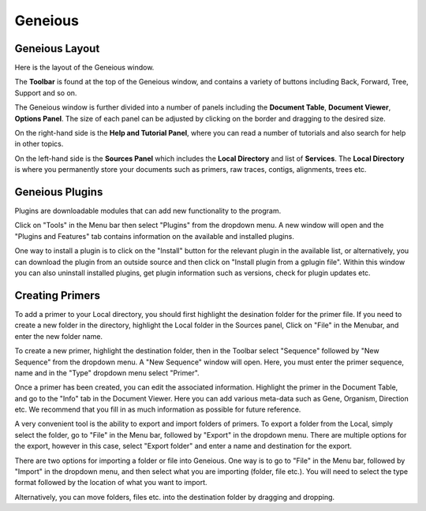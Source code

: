 Geneious
========

Geneious Layout
~~~~~~~~~~~~~~~

Here is the layout of the Geneious window. 

.. image:: /images/geneious_layout.png

The **Toolbar** is found at the top of the Geneious window, and contains a variety of buttons including Back, Forward, Tree, Support and so on. 

The Geneious window is further divided into a number of panels including the **Document Table**, **Document Viewer**, **Options Panel**. The size of each panel can be adjusted by clicking on the border and dragging to the desired size.

On the right-hand side is the **Help and Tutorial Panel**, where you can read a number of tutorials and also search for help in other topics. 

On the left-hand side is the **Sources Panel** which includes the **Local Directory** and list of **Services**. The **Local Directory** is where you permanently store your documents such as primers, raw traces, contigs, alignments, trees etc.


Geneious Plugins
~~~~~~~~~~~~~~~~

Plugins are downloadable modules that can add new functionality to the program. 

Click on "Tools" in the Menu bar then select "Plugins" from the dropdown menu. A new window will open and the "Plugins and Features" tab contains information on the available and installed plugins. 

.. image:: /images/plugin_install_window.png

One way to install a plugin is to click on the "Install" button for the relevant plugin in the available list, or alternatively, you can download the plugin from an outside source and then click on "Install plugin from a gplugin file".
Within this window you can also uninstall installed plugins, get plugin information such as versions, check for plugin updates etc.  


Creating Primers
~~~~~~~~~~~~~~~~

To add a primer to your Local directory, you should first highlight the desination folder for the primer file. If you need to create a new folder in the directory, highlight the Local folder in the Sources panel, Click on "File" in the Menubar, and enter the new folder name. 

To create a new primer, highlight the destination folder, then in the Toolbar select "Sequence" followed by "New Sequence" from the dropdown menu. A "New Sequence" window will open. Here, you must enter the primer sequence, name and in the "Type" dropdown menu select "Primer". 

.. image:: /images/primer_new_create.png

Once a primer has been created, you can edit the associated information. Highlight the primer in the Document Table, and go to the "Info" tab in the Document Viewer. Here you can add various meta-data such as Gene, Organism, Direction etc. We recommend that you fill in as much information as possible for future reference.

.. image:: /images/primer_metadata.png

A very convenient tool is the ability to export and import folders of primers. To export a folder from the Local, simply select the folder, go to "File" in the Menu bar, followed by "Export" in the dropdown menu. There are multiple options for the export, however in this case, select "Export folder" and enter a name and destination for the export.

There are two options for importing a folder or file into Geneious. One way is to go to "File" in the Menu bar, followed by "Import" in the dropdown menu, and then select what you are importing (folder, file etc.). You will need to select the type format followed by the location of what you want to import. 

Alternatively, you can move folders, files etc. into the destination folder by dragging and dropping.   
